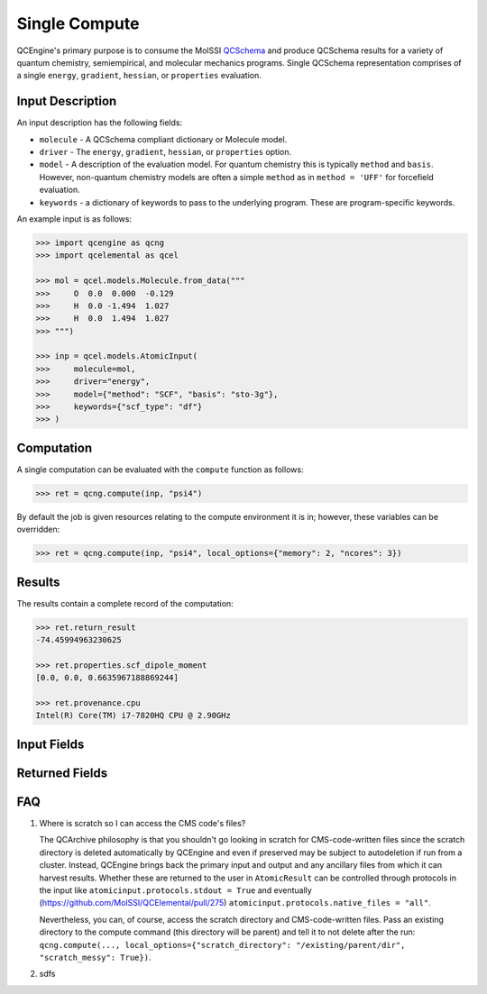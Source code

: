 Single Compute
==============

QCEngine's primary purpose is to consume the MolSSI `QCSchema <https://github.com/MolSSI/QC_JSON_Schema>`_ and produce
QCSchema results for a variety of quantum chemistry, semiempirical, and molecular mechanics programs. Single QCSchema representation
comprises of a single ``energy``, ``gradient``, ``hessian``, or ``properties`` evaluation.

Input Description
-----------------

An input description has the following fields:

- ``molecule`` - A QCSchema compliant dictionary or Molecule model.
- ``driver`` - The ``energy``, ``gradient``, ``hessian``, or ``properties`` option.
- ``model`` - A description of the evaluation model. For quantum chemistry this is typically ``method`` and ``basis``. However,
  non-quantum chemistry models are often a simple ``method`` as in ``method = 'UFF'`` for forcefield evaluation.
- ``keywords`` - a dictionary of keywords to pass to the underlying program. These are program-specific keywords.

An example input is as follows:

.. code:: python

    >>> import qcengine as qcng
    >>> import qcelemental as qcel

    >>> mol = qcel.models.Molecule.from_data("""
    >>>     O  0.0  0.000  -0.129
    >>>     H  0.0 -1.494  1.027
    >>>     H  0.0  1.494  1.027
    >>> """)

    >>> inp = qcel.models.AtomicInput(
    >>>     molecule=mol,
    >>>     driver="energy",
    >>>     model={"method": "SCF", "basis": "sto-3g"},
    >>>     keywords={"scf_type": "df"}
    >>> )


Computation
-----------

A single computation can be evaluated with the ``compute`` function as follows:

.. code:: python

    >>> ret = qcng.compute(inp, "psi4")

By default the job is given resources relating to the compute environment it is in; however, these variables can be overridden:

.. code:: python

    >>> ret = qcng.compute(inp, "psi4", local_options={"memory": 2, "ncores": 3})



Results
-------

The results contain a complete record of the computation:

.. code:: python

    >>> ret.return_result
    -74.45994963230625

    >>> ret.properties.scf_dipole_moment
    [0.0, 0.0, 0.6635967188869244]

    >>> ret.provenance.cpu
    Intel(R) Core(TM) i7-7820HQ CPU @ 2.90GHz


Input Fields
-------------

.. autopydantic_model:: qcelemental.models.AtomicInput
   :noindex:

Returned Fields
---------------

.. autopydantic_model:: qcelemental.models.AtomicResult
   :noindex:

FAQ
---

#. Where is scratch so I can access the CMS code's files?

   The QCArchive philosophy is that you shouldn't go looking in scratch for CMS-code-written files since the scratch directory is deleted automatically by QCEngine and even if preserved may be subject to autodeletion if run from a cluster. Instead, QCEngine brings back the primary input and output and any ancillary files from which it can harvest results. Whether these are returned to the user in ``AtomicResult`` can be controlled through protocols in the input like ``atomicinput.protocols.stdout = True`` and eventually (https://github.com/MolSSI/QCElemental/pull/275) ``atomicinput.protocols.native_files = "all"``.

   Nevertheless, you can, of course, access the scratch directory and CMS-code-written files. Pass an existing directory to the compute command (this directory will be parent) and tell it to not delete after the run: ``qcng.compute(..., local_options={"scratch_directory": "/existing/parent/dir", "scratch_messy": True})``.

#. sdfs
